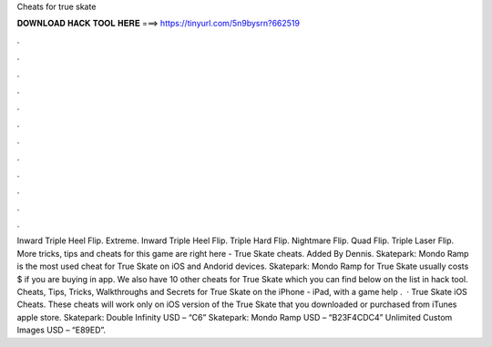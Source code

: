 Cheats for true skate

𝐃𝐎𝐖𝐍𝐋𝐎𝐀𝐃 𝐇𝐀𝐂𝐊 𝐓𝐎𝐎𝐋 𝐇𝐄𝐑𝐄 ===> https://tinyurl.com/5n9bysrn?662519

.

.

.

.

.

.

.

.

.

.

.

.

Inward Triple Heel Flip. Extreme. Inward Triple Heel Flip. Triple Hard Flip. Nightmare Flip. Quad Flip. Triple Laser Flip. More tricks, tips and cheats for this game are right here - True Skate cheats. Added By Dennis. Skatepark: Mondo Ramp is the most used cheat for True Skate on iOS and Andorid devices. Skatepark: Mondo Ramp for True Skate usually costs $ if you are buying in app. We also have 10 other cheats for True Skate which you can find below on the list in hack tool. Cheats, Tips, Tricks, Walkthroughs and Secrets for True Skate on the iPhone - iPad, with a game help .  · True Skate iOS Cheats. These cheats will work only on iOS version of the True Skate that you downloaded or purchased from iTunes apple store. Skatepark: Double Infinity USD – “C6” Skatepark: Mondo Ramp USD – “B23F4CDC4” Unlimited Custom Images USD – “E89ED”.